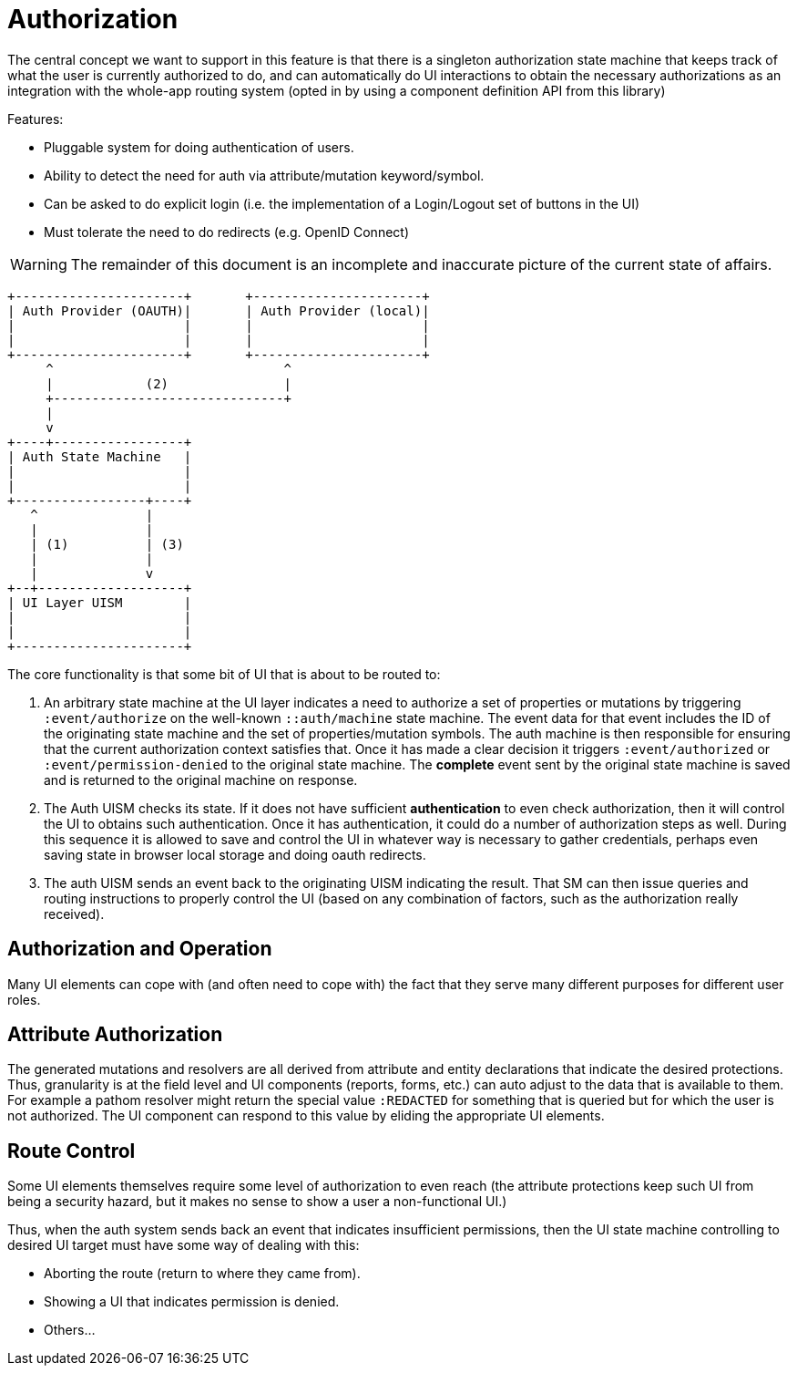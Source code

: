 = Authorization

The central concept we want to support in this feature is that there is a singleton authorization state machine that
keeps track of what the user is currently authorized to do, and can automatically do UI interactions to obtain the necessary
authorizations as an integration with the whole-app routing system (opted in by using a component definition API from this library)

Features:

* Pluggable system for doing authentication of users.
* Ability to detect the need for auth via attribute/mutation keyword/symbol.
* Can be asked to do explicit login (i.e. the implementation of a Login/Logout set of buttons in the UI)
* Must tolerate the need to do redirects (e.g. OpenID Connect)


WARNING: The remainder of this document is an incomplete and inaccurate picture of the current state of affairs.


[ditaa]
------

+----------------------+       +----------------------+
| Auth Provider (OAUTH)|       | Auth Provider (local)|
|                      |       |                      |
|                      |       |                      |
+----------------------+       +----------------------+
     ^                              ^
     |            (2)               |
     +------------------------------+
     |
     v
+----+-----------------+
| Auth State Machine   |
|                      |
|                      |
+-----------------+----+
   ^              |
   |              |
   | (1)          | (3)
   |              |
   |              v
+--+-------------------+
| UI Layer UISM        |
|                      |
|                      |
+----------------------+

------

The core functionality is that some bit of UI that is about to be routed to:

1. An arbitrary state machine at the UI layer indicates a need to authorize a set of properties or mutations
by triggering `:event/authorize` on the well-known `::auth/machine` state machine. The event data for that
event includes the ID of the originating state machine and the set of properties/mutation symbols.
The auth machine is then responsible for ensuring that the current authorization context satisfies that.
Once it has made a clear decision it triggers
`:event/authorized` or `:event/permission-denied` to the original state machine. The *complete* event sent by the
original state machine is saved and is returned to the original machine on response.
2. The Auth UISM checks its state. If it does not have sufficient *authentication*
to even check authorization, then it will control the UI to obtains such
authentication. Once it has authentication, it could do a number of authorization
steps as well.  During this sequence it is allowed to save
and control the UI in whatever way is necessary to gather credentials, perhaps
even saving state in browser local storage and doing oauth redirects.
3. The auth UISM sends an event back to the originating UISM indicating the
result. That SM can then issue queries and routing instructions to properly
control the UI (based on any combination of factors, such as the
authorization really received).

== Authorization and Operation

Many UI elements can cope with (and often need to cope with) the fact
that they serve many different purposes for different user roles.

== Attribute Authorization

The generated mutations and resolvers are all derived from attribute and
entity declarations that indicate the desired protections. Thus, granularity
is at the field level and UI components (reports, forms, etc.) can auto
adjust to the data that is available to them.  For example a pathom
resolver might return the special value `:REDACTED` for something that
is queried but for which the user is not authorized. The UI component can
respond to this value by eliding the appropriate UI elements.

== Route Control

Some UI elements themselves require some level of authorization to even reach
(the attribute protections keep such UI from being a security hazard, but it
makes no sense to show a user a non-functional UI.)

Thus, when the auth system sends back an event that indicates insufficient
permissions, then the UI state machine controlling to desired UI target must
have some way of dealing with this:

* Aborting the route (return to where they came from).
* Showing a UI that indicates permission is denied.
* Others...
